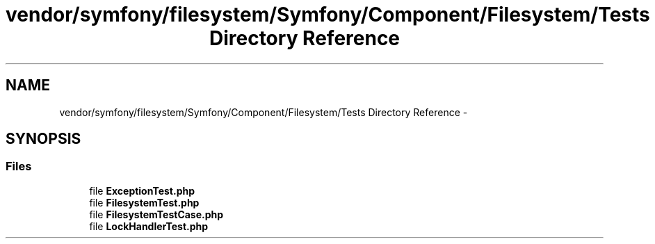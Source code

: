 .TH "vendor/symfony/filesystem/Symfony/Component/Filesystem/Tests Directory Reference" 3 "Tue Apr 14 2015" "Version 1.0" "VirtualSCADA" \" -*- nroff -*-
.ad l
.nh
.SH NAME
vendor/symfony/filesystem/Symfony/Component/Filesystem/Tests Directory Reference \- 
.SH SYNOPSIS
.br
.PP
.SS "Files"

.in +1c
.ti -1c
.RI "file \fBExceptionTest\&.php\fP"
.br
.ti -1c
.RI "file \fBFilesystemTest\&.php\fP"
.br
.ti -1c
.RI "file \fBFilesystemTestCase\&.php\fP"
.br
.ti -1c
.RI "file \fBLockHandlerTest\&.php\fP"
.br
.in -1c
